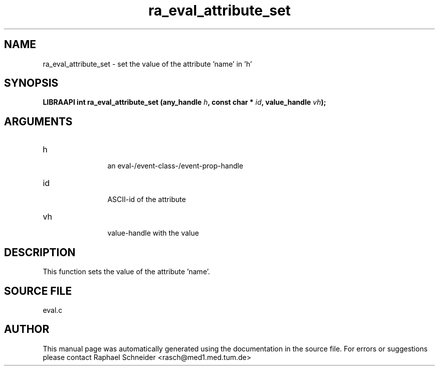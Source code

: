 .TH "ra_eval_attribute_set" 3 "February 2010" "libRASCH API (0.8.29)"
.SH NAME
ra_eval_attribute_set \- set the value of the attribute 'name' in 'h'
.SH SYNOPSIS
.B "LIBRAAPI int" ra_eval_attribute_set
.BI "(any_handle " h ","
.BI "const char * " id ","
.BI "value_handle " vh ");"
.SH ARGUMENTS
.IP "h" 12
 an eval-/event-class-/event-prop-handle
.IP "id" 12
 ASCII-id of the attribute
.IP "vh" 12
 value-handle with the value
.SH "DESCRIPTION"
This function sets the value of the attribute 'name'.
.SH "SOURCE FILE"
eval.c
.SH AUTHOR
This manual page was automatically generated using the documentation in the source file. For errors or suggestions please contact Raphael Schneider <rasch@med1.med.tum.de>
